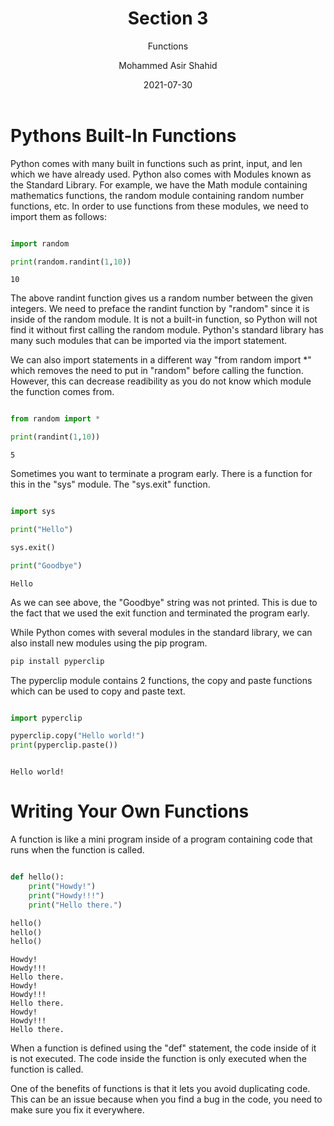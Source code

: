 #+TITLE: Section 3
#+SUBTITLE: Functions
#+AUTHOR: Mohammed Asir Shahid
#+EMAIL: MohammedShahid@protonmail.com
#+DATE: 2021-07-30

* Pythons Built-In Functions

Python comes with many built in functions such as print, input, and len which we have already used. Python also comes with Modules known as the Standard Library. For example, we have the Math module containing mathematics functions, the random module containing random number functions, etc. In order to use functions from these modules, we need to import them as follows:

#+begin_src python :results output :exports both

import random

print(random.randint(1,10))

#+end_src

#+RESULTS:
: 10

The above randint function gives us a random number between the given integers. We need to preface the randint function by "random" since it is inside of the random module. It is not a built-in function, so Python will not find it without first calling the random module. Python's standard library has many such modules that can be imported via the import statement.

We can also import statements in a different way "from random import *" which removes the need to put in "random" before calling the function. However, this can decrease readibility as you do not know which module the function comes from.

#+begin_src python :results output :exports both

from random import *

print(randint(1,10))

#+end_src

#+RESULTS:
: 5

Sometimes you want to terminate a program early. There is a function for this in the "sys" module. The "sys.exit" function.


#+begin_src python :results output :exports both

import sys

print("Hello")

sys.exit()

print("Goodbye")

#+end_src

#+RESULTS:
: Hello

As we can see above, the "Goodbye" string was not printed. This is due to the fact that we used the exit function and terminated the program early.


While Python comes with several modules in the standard library, we can also install new modules using the pip program.

#+begin_src sh
pip install pyperclip
#+end_src

#+RESULTS:
| Defaulting   | to                     | user            | installation | because    | normal     | site-packages | is      | not     | writeable |     |            |
| Collecting   | pyperclip              |                 |              |            |            |               |         |         |           |     |            |
| Downloading  | pyperclip-1.8.2.tar.gz | (20             | kB)          |            |            |               |         |         |           |     |            |
| Using        | legacy                 | 'setup.py       | install'     | for        | pyperclip, | since         | package | 'wheel' | is        | not | installed. |
| Installing   | collected              | packages:       | pyperclip    |            |            |               |         |         |           |     |            |
| Running      | setup.py               | install         | for          | pyperclip: | started    |               |         |         |           |     |            |
| Running      | setup.py               | install         | for          | pyperclip: | finished   | with          | status  | 'done'  |           |     |            |
| Successfully | installed              | pyperclip-1.8.2 |              |            |            |               |         |         |           |     |            |


The pyperclip module contains 2 functions, the copy and paste functions which can be used to copy and paste text.

#+begin_src python :results output :exports both

import pyperclip

pyperclip.copy("Hello world!")
print(pyperclip.paste())


#+end_src

#+RESULTS:
: Hello world!

* Writing Your Own Functions

A function is like a mini program inside of a program containing code that runs when the function is called.


#+begin_src python :results output :exports both

def hello():
    print("Howdy!")
    print("Howdy!!!")
    print("Hello there.")

hello()
hello()
hello()

#+end_src

#+RESULTS:
: Howdy!
: Howdy!!!
: Hello there.
: Howdy!
: Howdy!!!
: Hello there.
: Howdy!
: Howdy!!!
: Hello there.

When a function is defined using the "def" statement, the code inside of it is not executed. The code inside the function is only executed when the function is called.

One of the benefits of functions is that it lets you avoid duplicating code. This can be an issue because when you find a bug in the code, you need to make sure you fix it everywhere.

